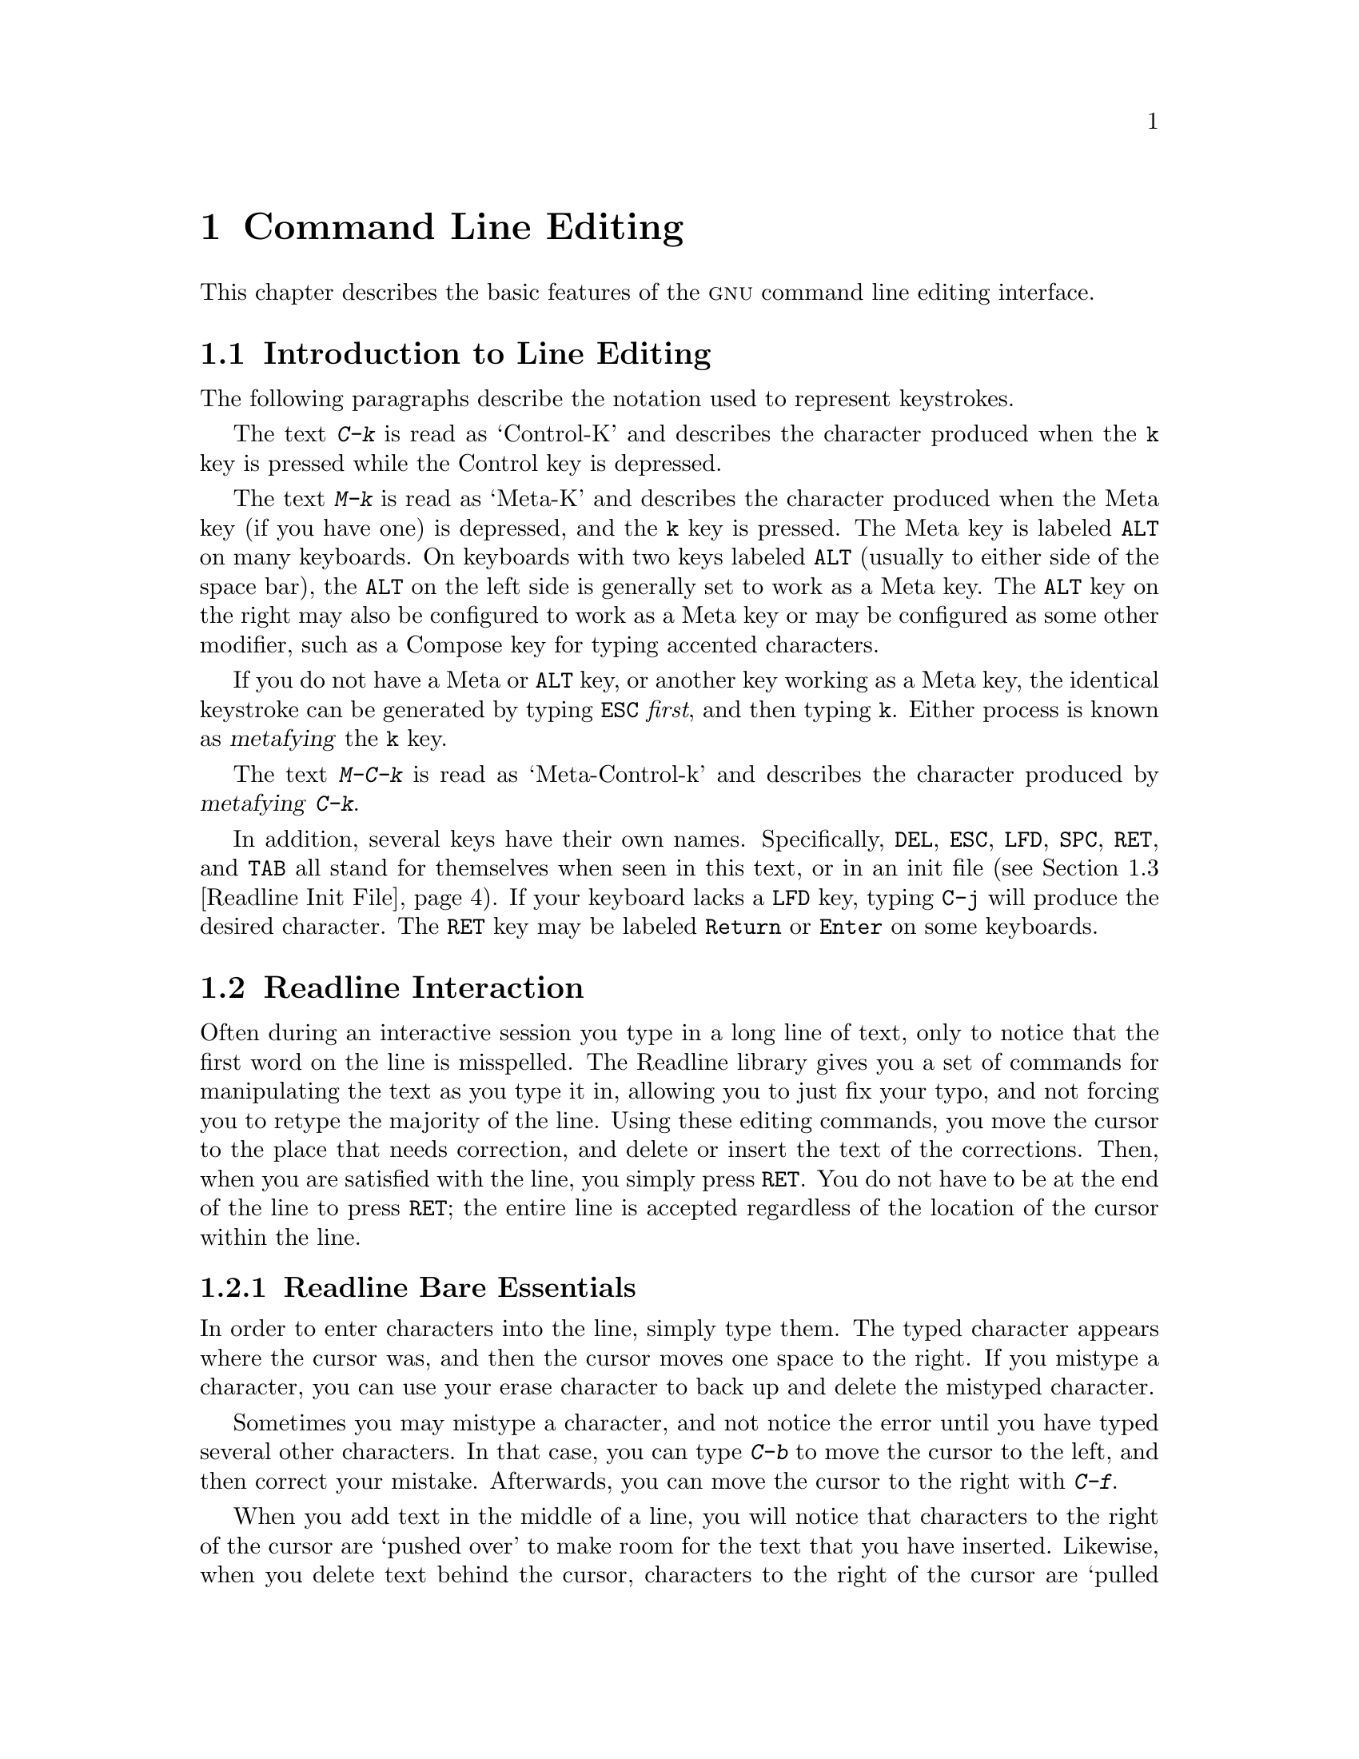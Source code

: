 @comment %**start of header (This is for running Texinfo on a region.)
@setfilename rluser.info
@comment %**end of header (This is for running Texinfo on a region.)

@ignore
This file documents the end user interface to the GNU command line
editing features.  It is to be an appendix to manuals for programs which
use these features.  There is a document entitled "readline.texinfo"
which contains both end-user and programmer documentation for the
GNU Readline Library.

Copyright (C) 1988--2020 Free Software Foundation, Inc.

Authored by Brian Fox and Chet Ramey.

Permission is granted to process this file through Tex and print the
results, provided the printed document carries copying permission notice
identical to this one except for the removal of this paragraph (this
paragraph not being relevant to the printed manual).

Permission is granted to make and distribute verbatim copies of this manual
provided the copyright notice and this permission notice are preserved on
all copies.

Permission is granted to copy and distribute modified versions of this
manual under the conditions for verbatim copying, provided also that the
GNU Copyright statement is available to the distributee, and provided that
the entire resulting derived work is distributed under the terms of a
permission notice identical to this one.

Permission is granted to copy and distribute translations of this manual
into another language, under the above conditions for modified versions.
@end ignore

@comment If you are including this manual as an appendix, then set the
@comment variable readline-appendix.

@ifclear BashFeatures
@defcodeindex bt
@end ifclear

@node Command Line Editing
@chapter Command Line Editing

This chapter describes the basic features of the @sc{gnu}
command line editing interface.
@ifset BashFeatures
Command line editing is provided by the Readline library, which is
used by several different programs, including Bash.
Command line editing is enabled by default when using an interactive shell,
unless the @option{--noediting} option is supplied at shell invocation.
Line editing is also used when using the @option{-e} option to the
@code{read} builtin command (@pxref{Bash Builtins}).
By default, the line editing commands are similar to those of Emacs.
A vi-style line editing interface is also available.
Line editing can be enabled at any time using the @option{-o emacs} or
@option{-o vi} options to the @code{set} builtin command
(@pxref{The Set Builtin}), or disabled using the @option{+o emacs} or 
@option{+o vi} options to @code{set}.
@end ifset

@menu
* Introduction and Notation::	Notation used in this text.
* Readline Interaction::	The minimum set of commands for editing a line.
* Readline Init File::		Customizing Readline from a user's view.
* Bindable Readline Commands::	A description of most of the Readline commands
				available for binding
* Readline vi Mode::		A short description of how to make Readline
				behave like the vi editor.
@ifset BashFeatures
* Programmable Completion::	How to specify the possible completions for
				a specific command.
* Programmable Completion Builtins::	Builtin commands to specify how to
				complete arguments for a particular command.
* A Programmable Completion Example::	An example shell function for
				generating possible completions.
@end ifset
@end menu

@node Introduction and Notation
@section Introduction to Line Editing

The following paragraphs describe the notation used to represent
keystrokes.

The text @kbd{C-k} is read as `Control-K' and describes the character
produced when the @key{k} key is pressed while the Control key
is depressed.

The text @kbd{M-k} is read as `Meta-K' and describes the character
produced when the Meta key (if you have one) is depressed, and the @key{k}
key is pressed.
The Meta key is labeled @key{ALT} on many keyboards.
On keyboards with two keys labeled @key{ALT} (usually to either side of
the space bar), the @key{ALT} on the left side is generally set to
work as a Meta key.
The @key{ALT} key on the right may also be configured to work as a
Meta key or may be configured as some other modifier, such as a
Compose key for typing accented characters.

If you do not have a Meta or @key{ALT} key, or another key working as
a Meta key, the identical keystroke can be generated by typing @key{ESC}
@emph{first}, and then typing @key{k}.
Either process is known as @dfn{metafying} the @key{k} key.

The text @kbd{M-C-k} is read as `Meta-Control-k' and describes the
character produced by @dfn{metafying} @kbd{C-k}.

In addition, several keys have their own names.  Specifically,
@key{DEL}, @key{ESC}, @key{LFD}, @key{SPC}, @key{RET}, and @key{TAB} all
stand for themselves when seen in this text, or in an init file
(@pxref{Readline Init File}).
If your keyboard lacks a @key{LFD} key, typing @key{C-j} will
produce the desired character.
The @key{RET} key may be labeled @key{Return} or @key{Enter} on
some keyboards.

@node Readline Interaction
@section Readline Interaction
@cindex interaction, readline

Often during an interactive session you type in a long line of text,
only to notice that the first word on the line is misspelled.  The
Readline library gives you a set of commands for manipulating the text
as you type it in, allowing you to just fix your typo, and not forcing
you to retype the majority of the line.  Using these editing commands,
you move the cursor to the place that needs correction, and delete or
insert the text of the corrections.  Then, when you are satisfied with
the line, you simply press @key{RET}.  You do not have to be at the
end of the line to press @key{RET}; the entire line is accepted
regardless of the location of the cursor within the line.

@menu
* Readline Bare Essentials::	The least you need to know about Readline.
* Readline Movement Commands::	Moving about the input line.
* Readline Killing Commands::	How to delete text, and how to get it back!
* Readline Arguments::		Giving numeric arguments to commands.
* Searching::			Searching through previous lines.
@end menu

@node Readline Bare Essentials
@subsection Readline Bare Essentials
@cindex notation, readline
@cindex command editing
@cindex editing command lines

In order to enter characters into the line, simply type them.  The typed
character appears where the cursor was, and then the cursor moves one
space to the right.  If you mistype a character, you can use your
erase character to back up and delete the mistyped character.

Sometimes you may mistype a character, and
not notice the error until you have typed several other characters.  In
that case, you can type @kbd{C-b} to move the cursor to the left, and then
correct your mistake.  Afterwards, you can move the cursor to the right
with @kbd{C-f}.

When you add text in the middle of a line, you will notice that characters
to the right of the cursor are `pushed over' to make room for the text
that you have inserted.  Likewise, when you delete text behind the cursor,
characters to the right of the cursor are `pulled back' to fill in the
blank space created by the removal of the text.  A list of the bare
essentials for editing the text of an input line follows.

@table @asis
@item @kbd{C-b}
Move back one character.
@item @kbd{C-f}
Move forward one character.
@item @key{DEL} or @key{Backspace}
Delete the character to the left of the cursor.
@item @kbd{C-d}
Delete the character underneath the cursor.
@item @w{Printing characters}
Insert the character into the line at the cursor.
@item @kbd{C-_} or @kbd{C-x C-u}
Undo the last editing command.  You can undo all the way back to an
empty line.
@end table

@noindent
(Depending on your configuration, the @key{Backspace} key be set to
delete the character to the left of the cursor and the @key{DEL} key set
to delete the character underneath the cursor, like @kbd{C-d}, rather
than the character to the left of the cursor.)

@node Readline Movement Commands
@subsection Readline Movement Commands


The above table describes the most basic keystrokes that you need
in order to do editing of the input line.  For your convenience, many
other commands have been added in addition to @kbd{C-b}, @kbd{C-f},
@kbd{C-d}, and @key{DEL}.  Here are some commands for moving more rapidly
about the line.

@table @kbd
@item C-a
Move to the start of the line.
@item C-e
Move to the end of the line.
@item M-f
Move forward a word, where a word is composed of letters and digits.
@item M-b
Move backward a word.
@item C-l
Clear the screen, reprinting the current line at the top.
@end table

Notice how @kbd{C-f} moves forward a character, while @kbd{M-f} moves
forward a word.  It is a loose convention that control keystrokes
operate on characters while meta keystrokes operate on words.

@node Readline Killing Commands
@subsection Readline Killing Commands

@cindex killing text
@cindex yanking text

@dfn{Killing} text means to delete the text from the line, but to save
it away for later use, usually by @dfn{yanking} (re-inserting)
it back into the line.
(`Cut' and `paste' are more recent jargon for `kill' and `yank'.)

If the description for a command says that it `kills' text, then you can
be sure that you can get the text back in a different (or the same)
place later.

When you use a kill command, the text is saved in a @dfn{kill-ring}.
Any number of consecutive kills save all of the killed text together, so
that when you yank it back, you get it all.  The kill
ring is not line specific; the text that you killed on a previously
typed line is available to be yanked back later, when you are typing
another line.
@cindex kill ring

Here is the list of commands for killing text.

@table @kbd
@item C-k
Kill the text from the current cursor position to the end of the line.

@item M-d
Kill from the cursor to the end of the current word, or, if between
words, to the end of the next word.
Word boundaries are the same as those used by @kbd{M-f}.

@item M-@key{DEL}
Kill from the cursor the start of the current word, or, if between
words, to the start of the previous word.
Word boundaries are the same as those used by @kbd{M-b}.

@item C-w
Kill from the cursor to the previous whitespace.  This is different than
@kbd{M-@key{DEL}} because the word boundaries differ.

@end table

Here is how to @dfn{yank} the text back into the line.  Yanking
means to copy the most-recently-killed text from the kill buffer.

@table @kbd
@item C-y
Yank the most recently killed text back into the buffer at the cursor.

@item M-y
Rotate the kill-ring, and yank the new top.  You can only do this if
the prior command is @kbd{C-y} or @kbd{M-y}.
@end table

@node Readline Arguments
@subsection Readline Arguments

You can pass numeric arguments to Readline commands.  Sometimes the
argument acts as a repeat count, other times it is the @i{sign} of the
argument that is significant.  If you pass a negative argument to a
command which normally acts in a forward direction, that command will
act in a backward direction.  For example, to kill text back to the
start of the line, you might type @samp{M-- C-k}.

The general way to pass numeric arguments to a command is to type meta
digits before the command.  If the first `digit' typed is a minus
sign (@samp{-}), then the sign of the argument will be negative.  Once
you have typed one meta digit to get the argument started, you can type
the remainder of the digits, and then the command.  For example, to give
the @kbd{C-d} command an argument of 10, you could type @samp{M-1 0 C-d},
which will delete the next ten characters on the input line.

@node Searching
@subsection Searching for Commands in the History

Readline provides commands for searching through the command history
@ifset BashFeatures
(@pxref{Bash History Facilities})
@end ifset
for lines containing a specified string.
There are two search modes:  @dfn{incremental} and @dfn{non-incremental}.

Incremental searches begin before the user has finished typing the
search string.
As each character of the search string is typed, Readline displays
the next entry from the history matching the string typed so far.
An incremental search requires only as many characters as needed to
find the desired history entry.
To search backward in the history for a particular string, type
@kbd{C-r}.  Typing @kbd{C-s} searches forward through the history.
The characters present in the value of the @code{isearch-terminators} variable
are used to terminate an incremental search.
If that variable has not been assigned a value, the @key{ESC} and
@kbd{C-J} characters will terminate an incremental search.
@kbd{C-g} will abort an incremental search and restore the original line.
When the search is terminated, the history entry containing the
search string becomes the current line.

To find other matching entries in the history list, type @kbd{C-r} or
@kbd{C-s} as appropriate.
This will search backward or forward in the history for the next
entry matching the search string typed so far.
Any other key sequence bound to a Readline command will terminate
the search and execute that command.
For instance, a @key{RET} will terminate the search and accept
the line, thereby executing the command from the history list.
A movement command will terminate the search, make the last line found
the current line, and begin editing.

Readline remembers the last incremental search string.  If two
@kbd{C-r}s are typed without any intervening characters defining a new
search string, any remembered search string is used.

Non-incremental searches read the entire search string before starting
to search for matching history lines.  The search string may be
typed by the user or be part of the contents of the current line.

@node Readline Init File
@section Readline Init File
@cindex initialization file, readline

Although the Readline library comes with a set of Emacs-like
keybindings installed by default, it is possible to use a different set
of keybindings.
Any user can customize programs that use Readline by putting
commands in an @dfn{inputrc} file, conventionally in his home directory.
The name of this
@ifset BashFeatures
file is taken from the value of the shell variable @env{INPUTRC}.  If
@end ifset
@ifclear BashFeatures
file is taken from the value of the environment variable @env{INPUTRC}.  If
@end ifclear
that variable is unset, the default is @file{~/.inputrc}.  If that
file does not exist or cannot be read, the ultimate default is
@file{/etc/inputrc}.
@ifset BashFeatures
The @w{@code{bind}} builtin command can also be used to set Readline
keybindings and variables.
@xref{Bash Builtins}.
@end ifset

When a program which uses the Readline library starts up, the
init file is read, and the key bindings are set.

In addition, the @code{C-x C-r} command re-reads this init file, thus
incorporating any changes that you might have made to it.

@menu
* Readline Init File Syntax::	Syntax for the commands in the inputrc file.

* Conditional Init Constructs::	Conditional key bindings in the inputrc file.

* Sample Init File::		An example inputrc file.
@end menu

@node Readline Init File Syntax
@subsection Readline Init File Syntax

There are only a few basic constructs allowed in the
Readline init file.  Blank lines are ignored.
Lines beginning with a @samp{#} are comments.
Lines beginning with a @samp{$} indicate conditional
constructs (@pxref{Conditional Init Constructs}).  Other lines
denote variable settings and key bindings.

@table @asis
@item Variable Settings
You can modify the run-time behavior of Readline by
altering the values of variables in Readline
using the @code{set} command within the init file.
The syntax is simple:

@example
set @var{variable} @var{value}
@end example

@noindent
Here, for example, is how to
change from the default Emacs-like key binding to use
@code{vi} line editing commands:

@example
set editing-mode vi
@end example

Variable names and values, where appropriate, are recognized without regard
to case.  Unrecognized variable names are ignored.

Boolean variables (those that can be set to on or off) are set to on if
the value is null or empty, @var{on} (case-insensitive), or 1.  Any other
value results in the variable being set to off.

@ifset BashFeatures
The @w{@code{bind -V}} command lists the current Readline variable names
and values.  @xref{Bash Builtins}.
@end ifset

A great deal of run-time behavior is changeable with the following
variables.

@cindex variables, readline
@table @code

@item bell-style
@vindex bell-style
Controls what happens when Readline wants to ring the terminal bell.
If set to @samp{none}, Readline never rings the bell.  If set to
@samp{visible}, Readline uses a visible bell if one is available.
If set to @samp{audible} (the default), Readline attempts to ring
the terminal's bell.

@item bind-tty-special-chars
@vindex bind-tty-special-chars
If set to @samp{on} (the default), Readline attempts to bind the control
characters   treated specially by the kernel's terminal driver to their
Readline equivalents.

@item blink-matching-paren
@vindex blink-matching-paren
If set to @samp{on}, Readline attempts to briefly move the cursor to an
opening parenthesis when a closing parenthesis is inserted.  The default
is @samp{off}.

@item colored-completion-prefix
@vindex colored-completion-prefix
If set to @samp{on}, when listing completions, Readline displays the
common prefix of the set of possible completions using a different color.
The color definitions are taken from the value of the @env{LS_COLORS}
environment variable.
The default is @samp{off}.

@item colored-stats
@vindex colored-stats
If set to @samp{on}, Readline displays possible completions using different
colors to indicate their file type.
The color definitions are taken from the value of the @env{LS_COLORS}
environment variable.
The default is @samp{off}.

@item comment-begin
@vindex comment-begin
The string to insert at the beginning of the line when the
@code{insert-comment} command is executed.  The default value
is @code{"#"}.

@item completion-display-width
@vindex completion-display-width
The number of screen columns used to display possible matches
when performing completion.
The value is ignored if it is less than 0 or greater than the terminal
screen width.
A value of 0 will cause matches to be displayed one per line.
The default value is -1.

@item completion-ignore-case
@vindex completion-ignore-case
If set to @samp{on}, Readline performs filename matching and completion
in a case-insensitive fashion.
The default value is @samp{off}.

@item completion-map-case
@vindex completion-map-case
If set to @samp{on}, and @var{completion-ignore-case} is enabled, Readline
treats hyphens (@samp{-}) and underscores (@samp{_}) as equivalent when
performing case-insensitive filename matching and completion.
The default value is @samp{off}.

@item completion-prefix-display-length
@vindex completion-prefix-display-length
The length in characters of the common prefix of a list of possible
completions that is displayed without modification.  When set to a
value greater than zero, common prefixes longer than this value are
replaced with an ellipsis when displaying possible completions.

@item completion-query-items
@vindex completion-query-items
The number of possible completions that determines when the user is
asked whether the list of possibilities should be displayed.
If the number of possible completions is greater than or equal to this value,
Readline will ask whether or not the user wishes to view them;
otherwise, they are simply listed.
This variable must be set to an integer value greater than or equal to 0.
A negative value means Readline should never ask.
The default limit is @code{100}.

@item convert-meta
@vindex convert-meta
If set to @samp{on}, Readline will convert characters with the
eighth bit set to an @sc{ascii} key sequence by stripping the eighth
bit and prefixing an @key{ESC} character, converting them to a
meta-prefixed key sequence.  The default value is @samp{on}, but
will be set to @samp{off} if the locale is one that contains
eight-bit characters.

@item disable-completion
@vindex disable-completion
If set to @samp{On}, Readline will inhibit word completion.
Completion  characters will be inserted into the line as if they had
been mapped to @code{self-insert}.  The default is @samp{off}.

@item echo-control-characters
@vindex echo-control-characters
When set to @samp{on}, on operating systems that indicate they support it,
readline echoes a character corresponding to a signal generated from the
keyboard.  The default is @samp{on}.

@item editing-mode
@vindex editing-mode
The @code{editing-mode} variable controls which default set of
key bindings is used.  By default, Readline starts up in Emacs editing
mode, where the keystrokes are most similar to Emacs.  This variable can be
set to either @samp{emacs} or @samp{vi}.

@item emacs-mode-string
@vindex emacs-mode-string
If the @var{show-mode-in-prompt} variable is enabled,
this string is displayed immediately before the last line of the primary
prompt when emacs editing mode is active.  The value is expanded like a
key binding, so the standard set of meta- and control prefixes and
backslash escape sequences is available.
Use the @samp{\1} and @samp{\2} escapes to begin and end sequences of
non-printing characters, which can be used to embed a terminal control
sequence into the mode string.
The default is @samp{@@}.

@item enable-bracketed-paste
@vindex enable-bracketed-paste
When set to @samp{On}, Readline will configure the terminal in a way
that will enable it to insert each paste into the editing buffer as a
single string of characters, instead of treating each character as if
it had been read from the keyboard.  This can prevent pasted characters
from being interpreted as editing commands.  The default is @samp{off}.

@item enable-keypad
@vindex enable-keypad
When set to @samp{on}, Readline will try to enable the application
keypad when it is called.  Some systems need this to enable the
arrow keys.  The default is @samp{off}.

@item enable-meta-key
When set to @samp{on}, Readline will try to enable any meta modifier
key the terminal claims to support when it is called.  On many terminals,
the meta key is used to send eight-bit characters.
The default is @samp{on}.

@item expand-tilde
@vindex expand-tilde
If set to @samp{on}, tilde expansion is performed when Readline
attempts word completion.  The default is @samp{off}.

@item history-preserve-point
@vindex history-preserve-point
If set to @samp{on}, the history code attempts to place the point (the
current cursor position) at the
same location on each history line retrieved with @code{previous-history}
or @code{next-history}.  The default is @samp{off}.

@item history-size
@vindex history-size
Set the maximum number of history entries saved in the history list.
If set to zero, any existing history entries are deleted and no new entries
are saved.
If set to a value less than zero, the number of history entries is not
limited.
By default, the number of history entries is not limited.
If an attempt is made to set @var{history-size} to a non-numeric value,
the maximum number of history entries will be set to 500.

@item horizontal-scroll-mode
@vindex horizontal-scroll-mode
This variable can be set to either @samp{on} or @samp{off}.  Setting it
to @samp{on} means that the text of the lines being edited will scroll
horizontally on a single screen line when they are longer than the width
of the screen, instead of wrapping onto a new screen line.
This variable is automatically set to @samp{on} for terminals of height 1.
By default, this variable is set to @samp{off}.

@item input-meta
@vindex input-meta
@vindex meta-flag
If set to @samp{on}, Readline will enable eight-bit input (it
will not clear the eighth bit in the characters it reads),
regardless of what the terminal claims it can support.  The
default value is @samp{off}, but Readline will set it to @samp{on} if the 
locale contains eight-bit characters.
The name @code{meta-flag} is a synonym for this variable.

@item isearch-terminators
@vindex isearch-terminators
The string of characters that should terminate an incremental search without
subsequently executing the character as a command (@pxref{Searching}).
If this variable has not been given a value, the characters @key{ESC} and
@kbd{C-J} will terminate an incremental search.

@item keymap
@vindex keymap
Sets Readline's idea of the current keymap for key binding commands.
Built-in @code{keymap} names are
@code{emacs},
@code{emacs-standard},
@code{emacs-meta},
@code{emacs-ctlx},
@code{vi},
@code{vi-move},
@code{vi-command}, and
@code{vi-insert}.
@code{vi} is equivalent to @code{vi-command} (@code{vi-move} is also a
synonym); @code{emacs} is equivalent to @code{emacs-standard}.
Applications may add additional names.
The default value is @code{emacs}.
The value of the @code{editing-mode} variable also affects the
default keymap.

@item keyseq-timeout
Specifies the duration Readline will wait for a character when reading an
ambiguous key sequence (one that can form a complete key sequence using
the input read so far, or can take additional input to complete a longer
key sequence).
If no input is received within the timeout, Readline will use the shorter
but complete key sequence.
Readline uses this value to determine whether or not input is
available on the current input source (@code{rl_instream} by default).
The value is specified in milliseconds, so a value of 1000 means that
Readline will wait one second for additional input.
If this variable is set to a value less than or equal to zero, or to a
non-numeric value, Readline will wait until another key is pressed to
decide which key sequence to complete.
The default value is @code{500}.

@item mark-directories
If set to @samp{on}, completed directory names have a slash
appended.  The default is @samp{on}.

@item mark-modified-lines
@vindex mark-modified-lines
This variable, when set to @samp{on}, causes Readline to display an
asterisk (@samp{*}) at the start of history lines which have been modified.
This variable is @samp{off} by default.

@item mark-symlinked-directories
@vindex mark-symlinked-directories
If set to @samp{on}, completed names which are symbolic links
to directories have a slash appended (subject to the value of
@code{mark-directories}).
The default is @samp{off}.

@item match-hidden-files
@vindex match-hidden-files
This variable, when set to @samp{on}, causes Readline to match files whose
names begin with a @samp{.} (hidden files) when performing filename
completion.
If set to @samp{off}, the leading @samp{.} must be
supplied by the user in the filename to be completed.
This variable is @samp{on} by default.

@item menu-complete-display-prefix
@vindex menu-complete-display-prefix
If set to @samp{on}, menu completion displays the common prefix of the
list of possible completions (which may be empty) before cycling through
the list.  The default is @samp{off}.

@item output-meta
@vindex output-meta
If set to @samp{on}, Readline will display characters with the
eighth bit set directly rather than as a meta-prefixed escape
sequence.
The default is @samp{off}, but Readline will set it to @samp{on} if the
locale contains eight-bit characters.

@item page-completions
@vindex page-completions
If set to @samp{on}, Readline uses an internal @code{more}-like pager
to display a screenful of possible completions at a time.
This variable is @samp{on} by default.

@item print-completions-horizontally
If set to @samp{on}, Readline will display completions with matches
sorted horizontally in alphabetical order, rather than down the screen.
The default is @samp{off}.

@item revert-all-at-newline
@vindex revert-all-at-newline
If set to @samp{on}, Readline will undo all changes to history lines
before returning when @code{accept-line} is executed.  By default,
history lines may be modified and retain individual undo lists across
calls to @code{readline}.  The default is @samp{off}.

@item show-all-if-ambiguous
@vindex show-all-if-ambiguous
This alters the default behavior of the completion functions.  If
set to @samp{on}, 
words which have more than one possible completion cause the
matches to be listed immediately instead of ringing the bell.
The default value is @samp{off}.

@item show-all-if-unmodified
@vindex show-all-if-unmodified
This alters the default behavior of the completion functions in
a fashion similar to @var{show-all-if-ambiguous}.
If set to @samp{on}, 
words which have more than one possible completion without any
possible partial completion (the possible completions don't share
a common prefix) cause the matches to be listed immediately instead
of ringing the bell.
The default value is @samp{off}.

@item show-mode-in-prompt
@vindex show-mode-in-prompt
If set to @samp{on}, add a string to the beginning of the prompt
indicating the editing mode: emacs, vi command, or vi insertion.
The mode strings are user-settable (e.g., @var{emacs-mode-string}).
The default value is @samp{off}.

@item skip-completed-text
@vindex skip-completed-text
If set to @samp{on}, this alters the default completion behavior when
inserting a single match into the line.  It's only active when
performing completion in the middle of a word.  If enabled, readline
does not insert characters from the completion that match characters
after point in the word being completed, so portions of the word
following the cursor are not duplicated.
For instance, if this is enabled, attempting completion when the cursor
is after the @samp{e} in @samp{Makefile} will result in @samp{Makefile}
rather than @samp{Makefilefile}, assuming there is a single possible
completion.
The default value is @samp{off}.

@item vi-cmd-mode-string
@vindex vi-cmd-mode-string
If the @var{show-mode-in-prompt} variable is enabled,
this string is displayed immediately before the last line of the primary
prompt when vi editing mode is active and in command mode.
The value is expanded like a
key binding, so the standard set of meta- and control prefixes and
backslash escape sequences is available.
Use the @samp{\1} and @samp{\2} escapes to begin and end sequences of
non-printing characters, which can be used to embed a terminal control
sequence into the mode string.
The default is @samp{(cmd)}.

@item vi-ins-mode-string
@vindex vi-ins-mode-string
If the @var{show-mode-in-prompt} variable is enabled,
this string is displayed immediately before the last line of the primary
prompt when vi editing mode is active and in insertion mode.
The value is expanded like a
key binding, so the standard set of meta- and control prefixes and
backslash escape sequences is available.
Use the @samp{\1} and @samp{\2} escapes to begin and end sequences of
non-printing characters, which can be used to embed a terminal control
sequence into the mode string.
The default is @samp{(ins)}.

@item visible-stats
@vindex visible-stats
If set to @samp{on}, a character denoting a file's type
is appended to the filename when listing possible
completions.  The default is @samp{off}.

@end table

@item Key Bindings
The syntax for controlling key bindings in the init file is
simple.  First you need to find the name of the command that you
want to change.  The following sections contain tables of the command
name, the default keybinding, if any, and a short description of what
the command does.

Once you know the name of the command, simply place on a line
in the init file the name of the key
you wish to bind the command to, a colon, and then the name of the
command.
There can be no space between the key name and the colon -- that will be
interpreted as part of the key name.
The name of the key can be expressed in different ways, depending on
what you find most comfortable.

In addition to command names, readline allows keys to be bound
to a string that is inserted when the key is pressed (a @var{macro}).

@ifset BashFeatures
The @w{@code{bind -p}} command displays Readline function names and
bindings in a format that can put directly into an initialization file.
@xref{Bash Builtins}.
@end ifset

@table @asis
@item @w{@var{keyname}: @var{function-name} or @var{macro}}
@var{keyname} is the name of a key spelled out in English.  For example:
@example
Control-u: universal-argument
Meta-Rubout: backward-kill-word
Control-o: "> output"
@end example

In the example above, @kbd{C-u} is bound to the function
@code{universal-argument},
@kbd{M-DEL} is bound to the function @code{backward-kill-word}, and
@kbd{C-o} is bound to run the macro
expressed on the right hand side (that is, to insert the text
@samp{> output} into the line).

A number of symbolic character names are recognized while
processing this key binding syntax:
@var{DEL},
@var{ESC},
@var{ESCAPE},
@var{LFD},
@var{NEWLINE},
@var{RET},
@var{RETURN},
@var{RUBOUT},
@var{SPACE},
@var{SPC},
and
@var{TAB}.

@item @w{"@var{keyseq}": @var{function-name} or @var{macro}}
@var{keyseq} differs from @var{keyname} above in that strings
denoting an entire key sequence can be specified, by placing
the key sequence in double quotes.  Some @sc{gnu} Emacs style key
escapes can be used, as in the following example, but the
special character names are not recognized.

@example
"\C-u": universal-argument
"\C-x\C-r": re-read-init-file
"\e[11~": "Function Key 1"
@end example

In the above example, @kbd{C-u} is again bound to the function
@code{universal-argument} (just as it was in the first example),
@samp{@kbd{C-x} @kbd{C-r}} is bound to the function @code{re-read-init-file},
and @samp{@key{ESC} @key{[} @key{1} @key{1} @key{~}} is bound to insert
the text @samp{Function Key 1}.

@end table

The following @sc{gnu} Emacs style escape sequences are available when
specifying key sequences:

@table @code
@item @kbd{\C-}
control prefix
@item @kbd{\M-}
meta prefix
@item @kbd{\e}
an escape character
@item @kbd{\\}
backslash
@item @kbd{\"}
@key{"}, a double quotation mark
@item @kbd{\'}
@key{'}, a single quote or apostrophe
@end table

In addition to the @sc{gnu} Emacs style escape sequences, a second
set of backslash escapes is available:

@table @code
@item \a
alert (bell)
@item \b
backspace
@item \d
delete
@item \f
form feed
@item \n
newline
@item \r
carriage return
@item \t
horizontal tab
@item \v
vertical tab
@item \@var{nnn}
the eight-bit character whose value is the octal value @var{nnn}
(one to three digits)
@item \x@var{HH}
the eight-bit character whose value is the hexadecimal value @var{HH}
(one or two hex digits)
@end table

When entering the text of a macro, single or double quotes must
be used to indicate a macro definition.
Unquoted text is assumed to be a function name.
In the macro body, the backslash escapes described above are expanded.
Backslash will quote any other character in the macro text,
including @samp{"} and @samp{'}.
For example, the following binding will make @samp{@kbd{C-x} \}
insert a single @samp{\} into the line:
@example
"\C-x\\": "\\"
@end example

@end table

@node Conditional Init Constructs
@subsection Conditional Init Constructs

Readline implements a facility similar in spirit to the conditional
compilation features of the C preprocessor which allows key
bindings and variable settings to be performed as the result
of tests.  There are four parser directives used.

@table @code
@item $if
The @code{$if} construct allows bindings to be made based on the
editing mode, the terminal being used, or the application using
Readline.  The text of the test, after any comparison operator,
extends to the end of the line;
unless otherwise noted, no characters are required to isolate it.

@table @code
@item mode
The @code{mode=} form of the @code{$if} directive is used to test
whether Readline is in @code{emacs} or @code{vi} mode.
This may be used in conjunction
with the @samp{set keymap} command, for instance, to set bindings in
the @code{emacs-standard} and @code{emacs-ctlx} keymaps only if
Readline is starting out in @code{emacs} mode.

@item term
The @code{term=} form may be used to include terminal-specific
key bindings, perhaps to bind the key sequences output by the
terminal's function keys.  The word on the right side of the
@samp{=} is tested against both the full name of the terminal and
the portion of the terminal name before the first @samp{-}.  This
allows @code{sun} to match both @code{sun} and @code{sun-cmd},
for instance.

@item version
The @code{version} test may be used to perform comparisons against
specific Readline versions.
The @code{version} expands to the current Readline version.
The set of comparison operators includes
@samp{=} (and @samp{==}), @samp{!=}, @samp{<=}, @samp{>=}, @samp{<},
and @samp{>}.
The version number supplied on the right side of the operator consists
of a major version number, an optional decimal point, and an optional
minor version (e.g., @samp{7.1}). If the minor version is omitted, it
is assumed to be @samp{0}.
The operator may be separated from the string @code{version} and
from the version number argument by whitespace.
The following example sets a variable if the Readline version being used
is 7.0 or newer:
@example
$if version >= 7.0
set show-mode-in-prompt on
$endif
@end example

@item application
The @var{application} construct is used to include
application-specific settings.  Each program using the Readline
library sets the @var{application name}, and you can test for
a particular value. 
This could be used to bind key sequences to functions useful for
a specific program.  For instance, the following command adds a
key sequence that quotes the current or previous word in Bash:
@example
$if Bash
# Quote the current or previous word
"\C-xq": "\eb\"\ef\""
$endif
@end example

@item variable
The @var{variable} construct provides simple equality tests for Readline
variables and values.
The permitted comparison operators are @samp{=}, @samp{==}, and @samp{!=}.
The variable name must be separated from the comparison operator by
whitespace; the operator may be separated from the value on the right hand
side by whitespace.
Both string and boolean variables may be tested. Boolean variables must be
tested against the values @var{on} and @var{off}.
The following example is equivalent to the @code{mode=emacs} test described
above:
@example
$if editing-mode == emacs
set show-mode-in-prompt on
$endif
@end example
@end table

@item $endif
This command, as seen in the previous example, terminates an
@code{$if} command.

@item $else
Commands in this branch of the @code{$if} directive are executed if
the test fails.

@item $include
This directive takes a single filename as an argument and reads commands
and bindings from that file.
For example, the following directive reads from @file{/etc/inputrc}:
@example
$include /etc/inputrc
@end example
@end table

@node Sample Init File
@subsection Sample Init File

Here is an example of an @var{inputrc} file.  This illustrates key
binding, variable assignment, and conditional syntax.

@example
@page
# This file controls the behaviour of line input editing for
# programs that use the GNU Readline library.  Existing
# programs include FTP, Bash, and GDB.
#
# You can re-read the inputrc file with C-x C-r.
# Lines beginning with '#' are comments.
#
# First, include any system-wide bindings and variable
# assignments from /etc/Inputrc
$include /etc/Inputrc

#
# Set various bindings for emacs mode.

set editing-mode emacs 

$if mode=emacs

Meta-Control-h:	backward-kill-word	Text after the function name is ignored

#
# Arrow keys in keypad mode
#
#"\M-OD":        backward-char
#"\M-OC":        forward-char
#"\M-OA":        previous-history
#"\M-OB":        next-history
#
# Arrow keys in ANSI mode
#
"\M-[D":        backward-char
"\M-[C":        forward-char
"\M-[A":        previous-history
"\M-[B":        next-history
#
# Arrow keys in 8 bit keypad mode
#
#"\M-\C-OD":       backward-char
#"\M-\C-OC":       forward-char
#"\M-\C-OA":       previous-history
#"\M-\C-OB":       next-history
#
# Arrow keys in 8 bit ANSI mode
#
#"\M-\C-[D":       backward-char
#"\M-\C-[C":       forward-char
#"\M-\C-[A":       previous-history
#"\M-\C-[B":       next-history

C-q: quoted-insert

$endif

# An old-style binding.  This happens to be the default.
TAB: complete

# Macros that are convenient for shell interaction
$if Bash
# edit the path
"\C-xp": "PATH=$@{PATH@}\e\C-e\C-a\ef\C-f"
# prepare to type a quoted word --
# insert open and close double quotes
# and move to just after the open quote
"\C-x\"": "\"\"\C-b"
# insert a backslash (testing backslash escapes
# in sequences and macros)
"\C-x\\": "\\"
# Quote the current or previous word
"\C-xq": "\eb\"\ef\""
# Add a binding to refresh the line, which is unbound
"\C-xr": redraw-current-line
# Edit variable on current line.
"\M-\C-v": "\C-a\C-k$\C-y\M-\C-e\C-a\C-y="
$endif

# use a visible bell if one is available
set bell-style visible

# don't strip characters to 7 bits when reading
set input-meta on

# allow iso-latin1 characters to be inserted rather
# than converted to prefix-meta sequences
set convert-meta off

# display characters with the eighth bit set directly
# rather than as meta-prefixed characters
set output-meta on

# if there are 150 or more possible completions for a word,
# ask whether or not the user wants to see all of them
set completion-query-items 150

# For FTP
$if Ftp
"\C-xg": "get \M-?"
"\C-xt": "put \M-?"
"\M-.": yank-last-arg
$endif
@end example

@node Bindable Readline Commands
@section Bindable Readline Commands

@menu
* Commands For Moving::		Moving about the line.
* Commands For History::	Getting at previous lines.
* Commands For Text::		Commands for changing text.
* Commands For Killing::	Commands for killing and yanking.
* Numeric Arguments::		Specifying numeric arguments, repeat counts.
* Commands For Completion::	Getting Readline to do the typing for you.
* Keyboard Macros::		Saving and re-executing typed characters
* Miscellaneous Commands::	Other miscellaneous commands.
@end menu

This section describes Readline commands that may be bound to key
sequences.
@ifset BashFeatures
You can list your key bindings by executing
@w{@code{bind -P}} or, for a more terse format, suitable for an
@var{inputrc} file, @w{@code{bind -p}}.  (@xref{Bash Builtins}.)
@end ifset
Command names without an accompanying key sequence are unbound by default.

In the following descriptions, @dfn{point} refers to the current cursor
position, and @dfn{mark} refers to a cursor position saved by the
@code{set-mark} command.
The text between the point and mark is referred to as the @dfn{region}.

@node Commands For Moving
@subsection Commands For Moving
@ftable @code
@item beginning-of-line (C-a)
Move to the start of the current line.

@item end-of-line (C-e)
Move to the end of the line.

@item forward-char (C-f)
Move forward a character.

@item backward-char (C-b)
Move back a character.

@item forward-word (M-f)
Move forward to the end of the next word.
Words are composed of letters and digits.

@item backward-word (M-b)
Move back to the start of the current or previous word.
Words are composed of letters and digits.

@ifset BashFeatures
@item shell-forward-word (M-C-f)
Move forward to the end of the next word.
Words are delimited by non-quoted shell metacharacters.

@item shell-backward-word (M-C-b)
Move back to the start of the current or previous word.
Words are delimited by non-quoted shell metacharacters.
@end ifset

@item previous-screen-line ()
Attempt to move point to the same physical screen column on the previous
physical screen line. This will not have the desired effect if the current
Readline line does not take up more than one physical line or if point is not
greater than the length of the prompt plus the screen width.

@item next-screen-line ()
Attempt to move point to the same physical screen column on the next
physical screen line. This will not have the desired effect if the current
Readline line does not take up more than one physical line or if the length
of the current Readline line is not greater than the length of the prompt
plus the screen width.

@item clear-display (M-C-l)
Clear the screen and, if possible, the terminal's scrollback buffer,
then redraw the current line,
leaving the current line at the top of the screen.

@item clear-screen (C-l)
Clear the screen,
then redraw the current line,
leaving the current line at the top of the screen.

@item redraw-current-line ()
Refresh the current line.  By default, this is unbound.

@end ftable

@node Commands For History
@subsection Commands For Manipulating The History

@ftable @code
@item accept-line (Newline or Return)
@ifset BashFeatures
Accept the line regardless of where the cursor is.
If this line is
non-empty, add it to the history list according to the setting of
the @env{HISTCONTROL} and @env{HISTIGNORE} variables.
If this line is a modified history line, then restore the history line
to its original state.
@end ifset
@ifclear BashFeatures
Accept the line regardless of where the cursor is.
If this line is
non-empty, it may be added to the history list for future recall with
@code{add_history()}.
If this line is a modified history line, the history line is restored
to its original state.
@end ifclear

@item previous-history (C-p)
Move `back' through the history list, fetching the previous command.

@item next-history (C-n)
Move `forward' through the history list, fetching the next command.

@item beginning-of-history (M-<)
Move to the first line in the history.

@item end-of-history (M->)
Move to the end of the input history, i.e., the line currently
being entered.

@item reverse-search-history (C-r)
Search backward starting at the current line and moving `up' through
the history as necessary.  This is an incremental search.
This command sets the region to the matched text and activates the mark.

@item forward-search-history (C-s)
Search forward starting at the current line and moving `down' through
the history as necessary.  This is an incremental search.
This command sets the region to the matched text and activates the mark.

@item non-incremental-reverse-search-history (M-p)
Search backward starting at the current line and moving `up'
through the history as necessary using a non-incremental search
for a string supplied by the user.
The search string may match anywhere in a history line.

@item non-incremental-forward-search-history (M-n)
Search forward starting at the current line and moving `down'
through the history as necessary using a non-incremental search
for a string supplied by the user.
The search string may match anywhere in a history line.

@item history-search-forward ()
Search forward through the history for the string of characters
between the start of the current line and the point.
The search string must match at the beginning of a history line.
This is a non-incremental search.
By default, this command is unbound.

@item history-search-backward ()
Search backward through the history for the string of characters
between the start of the current line and the point.
The search string must match at the beginning of a history line.
This is a non-incremental search.
By default, this command is unbound.

@item history-substring-search-forward ()
Search forward through the history for the string of characters
between the start of the current line and the point.
The search string may match anywhere in a history line.
This is a non-incremental search.
By default, this command is unbound.

@item history-substring-search-backward ()
Search backward through the history for the string of characters
between the start of the current line and the point.
The search string may match anywhere in a history line.
This is a non-incremental search.
By default, this command is unbound.

@item yank-nth-arg (M-C-y)
Insert the first argument to the previous command (usually
the second word on the previous line) at point.
With an argument @var{n},
insert the @var{n}th word from the previous command (the words
in the previous command begin with word 0).  A negative argument
inserts the @var{n}th word from the end of the previous command.
Once the argument @var{n} is computed, the argument is extracted
as if the @samp{!@var{n}} history expansion had been specified.

@item yank-last-arg (M-. or M-_)
Insert last argument to the previous command (the last word of the
previous history entry).
With a numeric argument, behave exactly like @code{yank-nth-arg}.
Successive calls to @code{yank-last-arg} move back through the history
list, inserting the last word (or the word specified by the argument to
the first call) of each line in turn.
Any numeric argument supplied to these successive calls determines
the direction to move through the history.  A negative argument switches
the direction through the history (back or forward).
The history expansion facilities are used to extract the last argument,
as if the @samp{!$} history expansion had been specified.

@item operate-and-get-next (C-o)
Accept the current line for return to the calling application as if a
newline had been entered,
and fetch the next line relative to the current line from the history
for editing.
A numeric argument, if supplied, specifies the history entry to use instead
of the current line.

@end ftable

@node Commands For Text
@subsection Commands For Changing Text

@ftable @code

@item @i{end-of-file} (usually C-d)
The character indicating end-of-file as set, for example, by
@code{stty}.  If this character is read when there are no characters
on the line, and point is at the beginning of the line, Readline
interprets it as the end of input and returns @sc{eof}.

@item delete-char (C-d)
Delete the character at point.  If this function is bound to the
same character as the tty @sc{eof} character, as @kbd{C-d}
commonly is, see above for the effects.

@item backward-delete-char (Rubout)
Delete the character behind the cursor.  A numeric argument means
to kill the characters instead of deleting them.

@item forward-backward-delete-char ()
Delete the character under the cursor, unless the cursor is at the
end of the line, in which case the character behind the cursor is
deleted.  By default, this is not bound to a key.

@item quoted-insert (C-q or C-v)
Add the next character typed to the line verbatim.  This is
how to insert key sequences like @kbd{C-q}, for example.

@ifclear BashFeatures
@item tab-insert (M-@key{TAB})
Insert a tab character.
@end ifclear

@item self-insert (a, b, A, 1, !, @dots{})
Insert yourself.

@item bracketed-paste-begin ()
This function is intended to be bound to the "bracketed paste" escape
sequence sent by some terminals, and such a binding is assigned by default.
It allows Readline to insert the pasted text as a single unit without treating
each character as if it had been read from the keyboard.  The characters
are inserted as if each one was bound to @code{self-insert} instead of
executing any editing commands.

Bracketed paste sets the region (the characters between point and the mark)
to the inserted text. It uses the concept of an @emph{active mark}: when the
mark is active, Readline redisplay uses the terminal's standout mode to
denote the region.

@item transpose-chars (C-t)
Drag the character before the cursor forward over
the character at the cursor, moving the
cursor forward as well.  If the insertion point
is at the end of the line, then this
transposes the last two characters of the line.
Negative arguments have no effect.

@item transpose-words (M-t)
Drag the word before point past the word after point,
moving point past that word as well.
If the insertion point is at the end of the line, this transposes
the last two words on the line.

@item upcase-word (M-u)
Uppercase the current (or following) word.  With a negative argument,
uppercase the previous word, but do not move the cursor.

@item downcase-word (M-l)
Lowercase the current (or following) word.  With a negative argument,
lowercase the previous word, but do not move the cursor.

@item capitalize-word (M-c)
Capitalize the current (or following) word.  With a negative argument,
capitalize the previous word, but do not move the cursor.

@item overwrite-mode ()
Toggle overwrite mode.  With an explicit positive numeric argument,
switches to overwrite mode.  With an explicit non-positive numeric
argument, switches to insert mode.  This command affects only
@code{emacs} mode; @code{vi} mode does overwrite differently.
Each call to @code{readline()} starts in insert mode.

In overwrite mode, characters bound to @code{self-insert} replace
the text at point rather than pushing the text to the right.
Characters bound to @code{backward-delete-char} replace the character
before point with a space.

By default, this command is unbound.

@end ftable

@node Commands For Killing
@subsection Killing And Yanking

@ftable @code

@item kill-line (C-k)
Kill the text from point to the end of the line.

@item backward-kill-line (C-x Rubout)
Kill backward from the cursor to the beginning of the current line.

@item unix-line-discard (C-u)
Kill backward from the cursor to the beginning of the current line.

@item kill-whole-line ()
Kill all characters on the current line, no matter where point is.
By default, this is unbound.

@item kill-word (M-d)
Kill from point to the end of the current word, or if between
words, to the end of the next word.
Word boundaries are the same as @code{forward-word}.

@item backward-kill-word (M-@key{DEL})
Kill the word behind point.
Word boundaries are the same as @code{backward-word}.

@ifset BashFeatures
@item shell-kill-word (M-C-d)
Kill from point to the end of the current word, or if between
words, to the end of the next word.
Word boundaries are the same as @code{shell-forward-word}.

@item shell-backward-kill-word ()
Kill the word behind point.
Word boundaries are the same as @code{shell-backward-word}.
@end ifset

@item shell-transpose-words (M-C-t)
Drag the word before point past the word after point,
moving point past that word as well.
If the insertion point is at the end of the line, this transposes
the last two words on the line.
Word boundaries are the same as @code{shell-forward-word} and
@code{shell-backward-word}.

@item unix-word-rubout (C-w)
Kill the word behind point, using white space as a word boundary.
The killed text is saved on the kill-ring.

@item unix-filename-rubout ()
Kill the word behind point, using white space and the slash character
as the word boundaries.
The killed text is saved on the kill-ring.

@item delete-horizontal-space ()
Delete all spaces and tabs around point.  By default, this is unbound.

@item kill-region ()
Kill the text in the current region.
By default, this command is unbound.

@item copy-region-as-kill ()
Copy the text in the region to the kill buffer, so it can be yanked
right away.  By default, this command is unbound.

@item copy-backward-word ()
Copy the word before point to the kill buffer.
The word boundaries are the same as @code{backward-word}.
By default, this command is unbound.

@item copy-forward-word ()
Copy the word following point to the kill buffer.
The word boundaries are the same as @code{forward-word}.
By default, this command is unbound.

@item yank (C-y)
Yank the top of the kill ring into the buffer at point.

@item yank-pop (M-y)
Rotate the kill-ring, and yank the new top.  You can only do this if
the prior command is @code{yank} or @code{yank-pop}.
@end ftable

@node Numeric Arguments
@subsection Specifying Numeric Arguments
@ftable @code

@item digit-argument (@kbd{M-0}, @kbd{M-1}, @dots{} @kbd{M--})
Add this digit to the argument already accumulating, or start a new
argument.  @kbd{M--} starts a negative argument.

@item universal-argument ()
This is another way to specify an argument.
If this command is followed by one or more digits, optionally with a
leading minus sign, those digits define the argument.
If the command is followed by digits, executing @code{universal-argument}
again ends the numeric argument, but is otherwise ignored.
As a special case, if this command is immediately followed by a
character that is neither a digit nor minus sign, the argument count
for the next command is multiplied by four.
The argument count is initially one, so executing this function the
first time makes the argument count four, a second time makes the
argument count sixteen, and so on.
By default, this is not bound to a key.
@end ftable

@node Commands For Completion
@subsection Letting Readline Type For You

@ftable @code
@item complete (@key{TAB})
Attempt to perform completion on the text before point.
The actual completion performed is application-specific.
@ifset BashFeatures
Bash attempts completion treating the text as a variable (if the
text begins with @samp{$}), username (if the text begins with
@samp{~}), hostname (if the text begins with @samp{@@}), or
command (including aliases and functions) in turn.  If none 
of these produces a match, filename completion is attempted.
@end ifset
@ifclear BashFeatures
The default is filename completion.
@end ifclear

@item possible-completions (M-?)
List the possible completions of the text before point.
When displaying completions, Readline sets the number of columns used
for display to the value of @code{completion-display-width}, the value of
the environment variable @env{COLUMNS}, or the screen width, in that order.

@item insert-completions (M-*)
Insert all completions of the text before point that would have
been generated by @code{possible-completions}.

@item menu-complete ()
Similar to @code{complete}, but replaces the word to be completed
with a single match from the list of possible completions.
Repeated execution of @code{menu-complete} steps through the list
of possible completions, inserting each match in turn.
At the end of the list of completions, the bell is rung
(subject to the setting of @code{bell-style})
and the original text is restored.
An argument of @var{n} moves @var{n} positions forward in the list
of matches; a negative argument may be used to move backward
through the list.
This command is intended to be bound to @key{TAB}, but is unbound
by default.

@item menu-complete-backward ()
Identical to @code{menu-complete}, but moves backward through the list
of possible completions, as if @code{menu-complete} had been given a
negative argument.

@item delete-char-or-list ()
Deletes the character under the cursor if not at the beginning or
end of the line (like @code{delete-char}).
If at the end of the line, behaves identically to
@code{possible-completions}.
This command is unbound by default.

@ifset BashFeatures
@item complete-filename (M-/)
Attempt filename completion on the text before point.

@item possible-filename-completions (C-x /)
List the possible completions of the text before point,
treating it as a filename.

@item complete-username (M-~)
Attempt completion on the text before point, treating
it as a username.

@item possible-username-completions (C-x ~)
List the possible completions of the text before point,
treating it as a username.

@item complete-variable (M-$)
Attempt completion on the text before point, treating
it as a shell variable.

@item possible-variable-completions (C-x $)
List the possible completions of the text before point,
treating it as a shell variable.

@item complete-hostname (M-@@)
Attempt completion on the text before point, treating
it as a hostname.

@item possible-hostname-completions (C-x @@)
List the possible completions of the text before point,
treating it as a hostname.

@item complete-command (M-!)
Attempt completion on the text before point, treating
it as a command name.  Command completion attempts to
match the text against aliases, reserved words, shell
functions, shell builtins, and finally executable filenames,
in that order.

@item possible-command-completions (C-x !)
List the possible completions of the text before point,
treating it as a command name.

@item dynamic-complete-history (M-@key{TAB})
Attempt completion on the text before point, comparing
the text against lines from the history list for possible
completion matches.

@item dabbrev-expand ()
Attempt menu completion on the text before point, comparing
the text against lines from the history list for possible
completion matches.

@item complete-into-braces (M-@{)
Perform filename completion and insert the list of possible completions
enclosed within braces so the list is available to the shell
(@pxref{Brace Expansion}).

@end ifset
@end ftable

@node Keyboard Macros
@subsection Keyboard Macros
@ftable @code

@item start-kbd-macro (C-x ()
Begin saving the characters typed into the current keyboard macro.

@item end-kbd-macro (C-x ))
Stop saving the characters typed into the current keyboard macro
and save the definition.

@item call-last-kbd-macro (C-x e)
Re-execute the last keyboard macro defined, by making the characters
in the macro appear as if typed at the keyboard.

@item print-last-kbd-macro ()
Print the last keboard macro defined in a format suitable for the
@var{inputrc} file.

@end ftable

@node Miscellaneous Commands
@subsection Some Miscellaneous Commands
@ftable @code

@item re-read-init-file (C-x C-r)
Read in the contents of the @var{inputrc} file, and incorporate
any bindings or variable assignments found there.

@item abort (C-g)
Abort the current editing command and
ring the terminal's bell (subject to the setting of
@code{bell-style}).

@item do-lowercase-version (M-A, M-B, M-@var{x}, @dots{})
If the metafied character @var{x} is upper case, run the command
that is bound to the corresponding metafied lower case character.
The behavior is undefined if @var{x} is already lower case.

@item prefix-meta (@key{ESC})
Metafy the next character typed.  This is for keyboards
without a meta key.  Typing @samp{@key{ESC} f} is equivalent to typing
@kbd{M-f}.

@item undo (C-_ or C-x C-u)
Incremental undo, separately remembered for each line.

@item revert-line (M-r)
Undo all changes made to this line.  This is like executing the @code{undo}
command enough times to get back to the beginning.

@ifset BashFeatures
@item tilde-expand (M-&)
@end ifset
@ifclear BashFeatures
@item tilde-expand (M-~)
@end ifclear
Perform tilde expansion on the current word.

@item set-mark (C-@@)
Set the mark to the point.  If a
numeric argument is supplied, the mark is set to that position.

@item exchange-point-and-mark (C-x C-x)
Swap the point with the mark.  The current cursor position is set to
the saved position, and the old cursor position is saved as the mark.

@item character-search (C-])
A character is read and point is moved to the next occurrence of that
character.  A negative count searches for previous occurrences.

@item character-search-backward (M-C-])
A character is read and point is moved to the previous occurrence
of that character.  A negative count searches for subsequent
occurrences.

@item skip-csi-sequence ()
Read enough characters to consume a multi-key sequence such as those
defined for keys like Home and End.  Such sequences begin with a
Control Sequence Indicator (CSI), usually ESC-[.  If this sequence is
bound to "\e[", keys producing such sequences will have no effect
unless explicitly bound to a readline command, instead of inserting
stray characters into the editing buffer.  This is unbound by default,
but usually bound to ESC-[.

@item insert-comment (M-#)
Without a numeric argument, the value of the @code{comment-begin}
variable is inserted at the beginning of the current line.
If a numeric argument is supplied, this command acts as a toggle:  if
the characters at the beginning of the line do not match the value
of @code{comment-begin}, the value is inserted, otherwise
the characters in @code{comment-begin} are deleted from the beginning of
the line.
In either case, the line is accepted as if a newline had been typed.
@ifset BashFeatures
The default value of @code{comment-begin} causes this command
to make the current line a shell comment.
If a numeric argument causes the comment character to be removed, the line
will be executed by the shell.
@end ifset

@item dump-functions ()
Print all of the functions and their key bindings to the
Readline output stream.  If a numeric argument is supplied,
the output is formatted in such a way that it can be made part
of an @var{inputrc} file.  This command is unbound by default.

@item dump-variables ()
Print all of the settable variables and their values to the
Readline output stream.  If a numeric argument is supplied,
the output is formatted in such a way that it can be made part
of an @var{inputrc} file.  This command is unbound by default.

@item dump-macros ()
Print all of the Readline key sequences bound to macros and the
strings they output.  If a numeric argument is supplied,
the output is formatted in such a way that it can be made part
of an @var{inputrc} file.  This command is unbound by default.

@ifset BashFeatures
@item glob-complete-word (M-g)
The word before point is treated as a pattern for pathname expansion,
with an asterisk implicitly appended.  This pattern is used to
generate a list of matching file names for possible completions.

@item glob-expand-word (C-x *)
The word before point is treated as a pattern for pathname expansion,
and the list of matching file names is inserted, replacing the word.
If a numeric argument is supplied, a @samp{*} is appended before
pathname expansion.

@item glob-list-expansions (C-x g)
The list of expansions that would have been generated by
@code{glob-expand-word} is displayed, and the line is redrawn.
If a numeric argument is supplied, a @samp{*} is appended before
pathname expansion.

@item display-shell-version (C-x C-v)
Display version information about the current instance of Bash.

@item shell-expand-line (M-C-e)
Expand the line as the shell does.
This performs alias and history expansion as well as all of the shell
word expansions (@pxref{Shell Expansions}).

@item history-expand-line (M-^)
Perform history expansion on the current line.

@item magic-space ()
Perform history expansion on the current line and insert a space
(@pxref{History Interaction}).

@item alias-expand-line ()
Perform alias expansion on the current line (@pxref{Aliases}).

@item history-and-alias-expand-line ()
Perform history and alias expansion on the current line.

@item insert-last-argument (M-. or M-_)
A synonym for @code{yank-last-arg}.

@item edit-and-execute-command (C-x C-e)
Invoke an editor on the current command line, and execute the result as shell
commands.
Bash attempts to invoke
@code{$VISUAL}, @code{$EDITOR}, and @code{emacs}
as the editor, in that order.

@end ifset

@ifclear BashFeatures
@item emacs-editing-mode (C-e)
When in @code{vi} command mode, this causes a switch to @code{emacs}
editing mode.

@item vi-editing-mode (M-C-j)
When in @code{emacs} editing mode, this causes a switch to @code{vi}
editing mode.

@end ifclear

@end ftable

@node Readline vi Mode
@section Readline vi Mode

While the Readline library does not have a full set of @code{vi}
editing functions, it does contain enough to allow simple editing
of the line.  The Readline @code{vi} mode behaves as specified in
the @sc{posix} standard.

@ifset BashFeatures
In order to switch interactively between @code{emacs} and @code{vi}
editing modes, use the @samp{set -o emacs} and @samp{set -o vi}
commands (@pxref{The Set Builtin}).
@end ifset
@ifclear BashFeatures
In order to switch interactively between @code{emacs} and @code{vi}
editing modes, use the command @kbd{M-C-j} (bound to emacs-editing-mode
when in @code{vi} mode and to vi-editing-mode in @code{emacs} mode).
@end ifclear
The Readline default is @code{emacs} mode.

When you enter a line in @code{vi} mode, you are already placed in
`insertion' mode, as if you had typed an @samp{i}.  Pressing @key{ESC}
switches you into `command' mode, where you can edit the text of the
line with the standard @code{vi} movement keys, move to previous
history lines with @samp{k} and subsequent lines with @samp{j}, and
so forth.

@ifset BashFeatures
@node Programmable Completion
@section Programmable Completion
@cindex programmable completion

When word completion is attempted for an argument to a command for
which a completion specification (a @var{compspec}) has been defined
using the @code{complete} builtin (@pxref{Programmable Completion Builtins}),
the programmable completion facilities are invoked. 

First, the command name is identified.
If a compspec has been defined for that command, the
compspec is used to generate the list of possible completions for the word.
If the command word is the empty string (completion attempted at the
beginning of an empty line), any compspec defined with
the @option{-E} option to @code{complete} is used.
If the command word is a full pathname, a compspec for the full
pathname is searched for first.
If no compspec is found for the full pathname, an attempt is made to
find a compspec for the portion following the final slash.
If those searches do not result in a compspec, any compspec defined with
the @option{-D} option to @code{complete} is used as the default.
If there is no default compspec, Bash attempts alias expansion
on the command word as a final resort, and attempts to find a compspec
for the command word from any successful expansion 

Once a compspec has been found, it is used to generate the list of
matching words.
If a compspec is not found, the default Bash completion
described above (@pxref{Commands For Completion}) is performed.

First, the actions specified by the compspec are used.
Only matches which are prefixed by the word being completed are
returned.
When the @option{-f} or @option{-d} option is used for filename or
directory name completion, the shell variable @env{FIGNORE} is
used to filter the matches.
@xref{Bash Variables}, for a description of @env{FIGNORE}.

Any completions specified by a filename expansion pattern to the
@option{-G} option are generated next.
The words generated by the pattern need not match the word being completed.
The @env{GLOBIGNORE} shell variable is not used to filter the matches,
but the @env{FIGNORE} shell variable is used.

Next, the string specified as the argument to the @option{-W} option
is considered.
The string is first split using the characters in the @env{IFS}
special variable as delimiters.
Shell quoting is honored within the string, in order to provide a
mechanism for the words to contain shell metacharacters or characters
in the value of @env{IFS}.
Each word is then expanded using
brace expansion, tilde expansion, parameter and variable expansion,
command substitution, and arithmetic expansion,
as described above (@pxref{Shell Expansions}).
The results are split using the rules described above
(@pxref{Word Splitting}).
The results of the expansion are prefix-matched against the word being
completed, and the matching words become the possible completions.

After these matches have been generated, any shell function or command
specified with the @option{-F} and @option{-C} options is invoked.
When the command or function is invoked, the @env{COMP_LINE},
@env{COMP_POINT}, @env{COMP_KEY}, and @env{COMP_TYPE} variables are
assigned values as described above (@pxref{Bash Variables}).
If a shell function is being invoked, the @env{COMP_WORDS} and
@env{COMP_CWORD} variables are also set.
When the function or command is invoked, the first argument ($1) is the
name of the command whose arguments are being completed, the
second argument ($2) is the word being completed, and the third argument
($3) is the word preceding the word being completed on the current command
line.
No filtering of the generated completions against the word being completed
is performed; the function or command has complete freedom in generating
the matches.

Any function specified with @option{-F} is invoked first.
The function may use any of the shell facilities, including the
@code{compgen} and @code{compopt} builtins described below
(@pxref{Programmable Completion Builtins}), to generate the matches.
It must put the possible completions in the @env{COMPREPLY} array
variable, one per array element.

Next, any command specified with the @option{-C} option is invoked
in an environment equivalent to command substitution.
It should print a list of completions, one per line, to
the standard output.
Backslash may be used to escape a newline, if necessary.

After all of the possible completions are generated, any filter
specified with the @option{-X} option is applied to the list.
The filter is a pattern as used for pathname expansion; a @samp{&}
in the pattern is replaced with the text of the word being completed.
A literal @samp{&} may be escaped with a backslash; the backslash
is removed before attempting a match.
Any completion that matches the pattern will be removed from the list.
A leading @samp{!} negates the pattern; in this case any completion
not matching the pattern will be removed.
If the @code{nocasematch} shell option
(see the description of @code{shopt} in @ref{The Shopt Builtin})
is enabled, the match is performed without regard to the case
of alphabetic characters.

Finally, any prefix and suffix specified with the @option{-P} and @option{-S}
options are added to each member of the completion list, and the result is
returned to the Readline completion code as the list of possible
completions.

If the previously-applied actions do not generate any matches, and the
@option{-o dirnames} option was supplied to @code{complete} when the
compspec was defined, directory name completion is attempted. 

If the @option{-o plusdirs} option was supplied to @code{complete} when
the compspec was defined, directory name completion is attempted and any
matches are added to the results of the other actions.

By default, if a compspec is found, whatever it generates is returned to
the completion code as the full set of possible completions.
The default Bash completions are not attempted, and the Readline default
of filename completion is disabled.
If the @option{-o bashdefault} option was supplied to @code{complete} when
the compspec was defined, the default Bash completions are attempted
if the compspec generates no matches.
If the @option{-o default} option was supplied to @code{complete} when the
compspec was defined, Readline's default completion will be performed
if the compspec (and, if attempted, the default Bash completions)
generate no matches.

When a compspec indicates that directory name completion is desired,
the programmable completion functions force Readline to append a slash
to completed names which are symbolic links to directories, subject to
the value of the @var{mark-directories} Readline variable, regardless
of the setting of the @var{mark-symlinked-directories} Readline variable.

There is some support for dynamically modifying completions.  This is
most useful when used in combination with a default completion specified
with @option{-D}.  It's possible for shell functions executed as completion
handlers to indicate that completion should be retried by returning an
exit status of 124.  If a shell function returns 124, and changes
the compspec associated with the command on which completion is being
attempted (supplied as the first argument when the function is executed),
programmable completion restarts from the beginning, with an
attempt to find a new compspec for that command.  This allows a set of
completions to be built dynamically as completion is attempted, rather than
being loaded all at once.

For instance, assuming that there is a library of compspecs, each kept in a
file corresponding to the name of the command, the following default
completion function would load completions dynamically:

@example
_completion_loader()
@{
    . "/etc/bash_completion.d/$1.sh" >/dev/null 2>&1 && return 124
@}
complete -D -F _completion_loader -o bashdefault -o default
@end example

@node Programmable Completion Builtins
@section Programmable Completion Builtins
@cindex completion builtins

Three builtin commands are available to manipulate the programmable completion
facilities: one to specify how the arguments to a particular command are to
be completed, and two to modify the completion as it is happening.

@table @code
@item compgen
@btindex compgen
@example
@code{compgen [@var{option}] [@var{word}]}
@end example

Generate possible completion matches for @var{word} according to
the @var{option}s, which may be any option accepted by the
@code{complete}
builtin with the exception of @option{-p} and @option{-r}, and write
the matches to the standard output.
When using the @option{-F} or @option{-C} options, the various shell variables
set by the programmable completion facilities, while available, will not
have useful values.

The matches will be generated in the same way as if the programmable
completion code had generated them directly from a completion specification
with the same flags.
If @var{word} is specified, only those completions matching @var{word}
will be displayed.

The return value is true unless an invalid option is supplied, or no
matches were generated.

@item complete
@btindex complete
@example
@code{complete [-abcdefgjksuv] [-o @var{comp-option}] [-DEI] [-A @var{action}] [-G @var{globpat}]
[-W @var{wordlist}] [-F @var{function}] [-C @var{command}] [-X @var{filterpat}]
[-P @var{prefix}] [-S @var{suffix}] @var{name} [@var{name} @dots{}]}
@code{complete -pr [-DEI] [@var{name} @dots{}]}
@end example

Specify how arguments to each @var{name} should be completed.
If the @option{-p} option is supplied, or if no options are supplied, existing
completion specifications are printed in a way that allows them to be
reused as input.
The @option{-r} option removes a completion specification for
each @var{name}, or, if no @var{name}s are supplied, all
completion specifications.
The @option{-D} option indicates that other supplied options and actions should
apply to the ``default'' command completion; that is, completion attempted
on a command for which no completion has previously been defined.
The @option{-E} option indicates that other supplied options and actions should
apply to ``empty'' command completion; that is, completion attempted on a 
blank line.
The @option{-I} option indicates that other supplied options and actions should
apply to completion on the initial non-assignment word on the line, or after a
command delimiter such as @samp{;} or @samp{|}, which is usually command
name completion.
If multiple options are supplied, the @option{-D} option takes precedence
over @option{-E}, and both take precedence over @option{-I}.
If any of @option{-D}, @option{-E}, or @option{-I} are supplied, any other
@var{name} arguments are ignored; these completions only apply to the case
specified by the option.

The process of applying these completion specifications when word completion
is attempted is described above (@pxref{Programmable Completion}).

Other options, if specified, have the following meanings.
The arguments to the @option{-G}, @option{-W}, and @option{-X} options
(and, if necessary, the @option{-P} and @option{-S} options)
should be quoted to protect them from expansion before the
@code{complete} builtin is invoked.


@table @code
@item -o @var{comp-option}
The @var{comp-option} controls several aspects of the compspec's behavior
beyond the simple generation of completions.
@var{comp-option} may be one of: 

@table @code

@item bashdefault
Perform the rest of the default Bash completions if the compspec
generates no matches.

@item default
Use Readline's default filename completion if the compspec generates
no matches.

@item dirnames
Perform directory name completion if the compspec generates no matches.

@item filenames
Tell Readline that the compspec generates filenames, so it can perform any
filename-specific processing (like adding a slash to directory names,
quoting special characters, or suppressing trailing spaces).
This option is intended to be used with shell functions specified
with @option{-F}.

@item noquote
Tell Readline not to quote the completed words if they are filenames
(quoting filenames is the default).

@item nosort
Tell Readline not to sort the list of possible completions alphabetically.

@item nospace
Tell Readline not to append a space (the default) to words completed at
the end of the line.

@item plusdirs
After any matches defined by the compspec are generated, 
directory name completion is attempted and any
matches are added to the results of the other actions.

@end table

@item -A @var{action}
The @var{action} may be one of the following to generate a list of possible
completions:

@table @code
@item alias
Alias names.  May also be specified as @option{-a}.

@item arrayvar
Array variable names.

@item binding
Readline key binding names (@pxref{Bindable Readline Commands}).

@item builtin
Names of shell builtin commands.  May also be specified as @option{-b}.

@item command
Command names.  May also be specified as @option{-c}.

@item directory
Directory names.  May also be specified as @option{-d}.

@item disabled
Names of disabled shell builtins.

@item enabled
Names of enabled shell builtins.

@item export
Names of exported shell variables.  May also be specified as @option{-e}.

@item file
File names.  May also be specified as @option{-f}.

@item function
Names of shell functions.

@item group
Group names.  May also be specified as @option{-g}.

@item helptopic
Help topics as accepted by the @code{help} builtin (@pxref{Bash Builtins}).

@item hostname
Hostnames, as taken from the file specified by the
@env{HOSTFILE} shell variable (@pxref{Bash Variables}).

@item job
Job names, if job control is active.  May also be specified as @option{-j}.

@item keyword
Shell reserved words.  May also be specified as @option{-k}.

@item running
Names of running jobs, if job control is active.

@item service
Service names.  May also be specified as @option{-s}.

@item setopt
Valid arguments for the @option{-o} option to the @code{set} builtin
(@pxref{The Set Builtin}).

@item shopt
Shell option names as accepted by the @code{shopt} builtin
(@pxref{Bash Builtins}).

@item signal
Signal names.

@item stopped
Names of stopped jobs, if job control is active.

@item user
User names.  May also be specified as @option{-u}.

@item variable
Names of all shell variables.  May also be specified as @option{-v}.
@end table

@item -C @var{command}
@var{command} is executed in a subshell environment, and its output is
used as the possible completions.

@item -F @var{function}
The shell function @var{function} is executed in the current shell
environment.
When it is executed, $1 is the name of the command whose arguments are
being completed, $2 is the word being completed, and $3 is the word
preceding the word being completed, as described above
(@pxref{Programmable Completion}).
When it finishes, the possible completions are retrieved from the value
of the @env{COMPREPLY} array variable.

@item -G @var{globpat}
The filename expansion pattern @var{globpat} is expanded to generate
the possible completions.

@item -P @var{prefix}
@var{prefix} is added at the beginning of each possible completion
after all other options have been applied.

@item -S @var{suffix}
@var{suffix} is appended to each possible completion
after all other options have been applied.

@item -W @var{wordlist}
The @var{wordlist} is split using the characters in the
@env{IFS} special variable as delimiters, and each resultant word
is expanded.
The possible completions are the members of the resultant list which
match the word being completed.

@item -X @var{filterpat}
@var{filterpat} is a pattern as used for filename expansion.
It is applied to the list of possible completions generated by the
preceding options and arguments, and each completion matching
@var{filterpat} is removed from the list.
A leading @samp{!} in @var{filterpat} negates the pattern; in this
case, any completion not matching @var{filterpat} is removed.
@end table

The return value is true unless an invalid option is supplied, an option
other than @option{-p} or @option{-r} is supplied without a @var{name}
argument, an attempt is made to remove a completion specification for
a @var{name} for which no specification exists, or
an error occurs adding a completion specification.

@item compopt
@btindex compopt
@example
@code{compopt} [-o @var{option}] [-DEI] [+o @var{option}] [@var{name}]
@end example
Modify completion options for each @var{name} according to the
@var{option}s, or for the currently-executing completion if no @var{name}s
are supplied.
If no @var{option}s are given, display the completion options for each
@var{name} or the current completion.
The possible values of @var{option} are those valid for the @code{complete}
builtin described above.
The @option{-D} option indicates that other supplied options should
apply to the ``default'' command completion; that is, completion attempted
on a command for which no completion has previously been defined.
The @option{-E} option indicates that other supplied options should
apply to ``empty'' command completion; that is, completion attempted on a 
blank line.
The @option{-I} option indicates that other supplied options should
apply to completion on the initial non-assignment word on the line, or after a
command delimiter such as @samp{;} or @samp{|}, which is usually command
name completion.

If multiple options are supplied, the @option{-D} option takes precedence
over @option{-E}, and both take precedence over @option{-I}

The return value is true unless an invalid option is supplied, an attempt
is made to modify the options for a @var{name} for which no completion
specification exists, or an output error occurs.

@end table

@node A Programmable Completion Example
@section A Programmable Completion Example

The most common way to obtain additional completion functionality beyond
the default actions @code{complete} and @code{compgen} provide is to use
a shell function and bind it to a particular command using @code{complete -F}.

The following function provides completions for the @code{cd} builtin.
It is a reasonably good example of what shell functions must do when
used for completion.  This function uses the word passed as @code{$2}
to determine the directory name to complete.  You can also use the
@code{COMP_WORDS} array variable; the current word is indexed by the
@code{COMP_CWORD} variable.

The function relies on the @code{complete} and @code{compgen} builtins
to do much of the work, adding only the things that the Bash @code{cd}
does beyond accepting basic directory names:
tilde expansion (@pxref{Tilde Expansion}),
searching directories in @var{$CDPATH}, which is described above
(@pxref{Bourne Shell Builtins}),
and basic support for the @code{cdable_vars} shell option
(@pxref{The Shopt Builtin}).
@code{_comp_cd} modifies the value of @var{IFS} so that it contains only
a newline to accommodate file names containing spaces and tabs --
@code{compgen} prints the possible completions it generates one per line.

Possible completions go into the @var{COMPREPLY} array variable, one
completion per array element.  The programmable completion system retrieves
the completions from there when the function returns.

@example
# A completion function for the cd builtin
# based on the cd completion function from the bash_completion package
_comp_cd()
@{
    local IFS=$' \t\n'    # normalize IFS
    local cur _skipdot _cdpath
    local i j k

    # Tilde expansion, which also expands tilde to full pathname
    case "$2" in
    \~*)    eval cur="$2" ;;
    *)      cur=$2 ;;
    esac

    # no cdpath or absolute pathname -- straight directory completion
    if [[ -z "$@{CDPATH:-@}" ]] || [[ "$cur" == @@(./*|../*|/*) ]]; then
        # compgen prints paths one per line; could also use while loop
        IFS=$'\n'
        COMPREPLY=( $(compgen -d -- "$cur") )
        IFS=$' \t\n'
    # CDPATH+directories in the current directory if not in CDPATH
    else
        IFS=$'\n'
        _skipdot=false
        # preprocess CDPATH to convert null directory names to .
        _cdpath=$@{CDPATH/#:/.:@}
        _cdpath=$@{_cdpath//::/:.:@}
        _cdpath=$@{_cdpath/%:/:.@}
        for i in $@{_cdpath//:/$'\n'@}; do
            if [[ $i -ef . ]]; then _skipdot=true; fi
            k="$@{#COMPREPLY[@@]@}"
            for j in $( compgen -d -- "$i/$cur" ); do
                COMPREPLY[k++]=$@{j#$i/@}        # cut off directory
            done
        done
        $_skipdot || COMPREPLY+=( $(compgen -d -- "$cur") )
        IFS=$' \t\n'
    fi

    # variable names if appropriate shell option set and no completions
    if shopt -q cdable_vars && [[ $@{#COMPREPLY[@@]@} -eq 0 ]]; then
        COMPREPLY=( $(compgen -v -- "$cur") )
    fi

    return 0
@}
@end example

We install the completion function using the @option{-F} option to
@code{complete}:

@example
# Tell readline to quote appropriate and append slashes to directories;
# use the bash default completion for other arguments
complete -o filenames -o nospace -o bashdefault -F _comp_cd cd
@end example

@noindent
Since we'd like Bash and Readline to take care of some
of the other details for us, we use several other options to tell Bash
and Readline what to do.  The @option{-o filenames} option tells Readline
that the possible completions should be treated as filenames, and quoted
appropriately.  That option will also cause Readline to append a slash to
filenames it can determine are directories (which is why we might want to
extend @code{_comp_cd} to append a slash if we're using directories found
via @var{CDPATH}: Readline can't tell those completions are directories).
The @option{-o nospace} option tells Readline to not append a space
character to the directory name, in case we want to append to it.
The @option{-o bashdefault} option brings in the rest of the "Bash default"
completions -- possible completion that Bash adds to the default Readline
set.  These include things like command name completion, variable completion
for words beginning with @samp{$} or @samp{$@{}, completions containing pathname
expansion patterns (@pxref{Filename Expansion}), and so on.

Once installed using @code{complete}, @code{_comp_cd} will be called every
time we attempt word completion for a @code{cd} command.

Many more examples -- an extensive collection of completions for most of
the common GNU, Unix, and Linux commands -- are available as part of the
bash_completion project.  This is installed by default on many GNU/Linux
distributions.  Originally written by Ian Macdonald, the project now lives
at @url{https://github.com/scop/bash-completion/}.  There are ports for
other systems such as Solaris and Mac OS X.

An older version of the bash_completion package is distributed with bash
in the @file{examples/complete} subdirectory.

@end ifset
